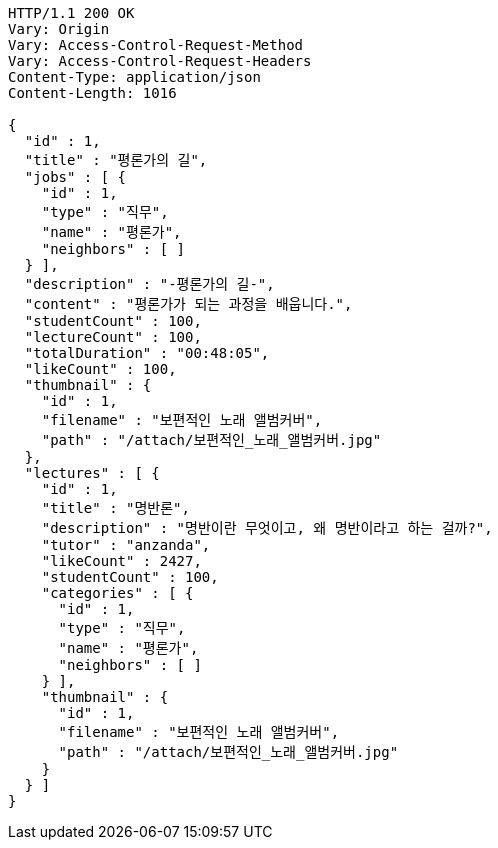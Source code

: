 [source,http,options="nowrap"]
----
HTTP/1.1 200 OK
Vary: Origin
Vary: Access-Control-Request-Method
Vary: Access-Control-Request-Headers
Content-Type: application/json
Content-Length: 1016

{
  "id" : 1,
  "title" : "평론가의 길",
  "jobs" : [ {
    "id" : 1,
    "type" : "직무",
    "name" : "평론가",
    "neighbors" : [ ]
  } ],
  "description" : "-평론가의 길-",
  "content" : "평론가가 되는 과정을 배웁니다.",
  "studentCount" : 100,
  "lectureCount" : 100,
  "totalDuration" : "00:48:05",
  "likeCount" : 100,
  "thumbnail" : {
    "id" : 1,
    "filename" : "보편적인 노래 앨범커버",
    "path" : "/attach/보편적인_노래_앨범커버.jpg"
  },
  "lectures" : [ {
    "id" : 1,
    "title" : "명반론",
    "description" : "명반이란 무엇이고, 왜 명반이라고 하는 걸까?",
    "tutor" : "anzanda",
    "likeCount" : 2427,
    "studentCount" : 100,
    "categories" : [ {
      "id" : 1,
      "type" : "직무",
      "name" : "평론가",
      "neighbors" : [ ]
    } ],
    "thumbnail" : {
      "id" : 1,
      "filename" : "보편적인 노래 앨범커버",
      "path" : "/attach/보편적인_노래_앨범커버.jpg"
    }
  } ]
}
----